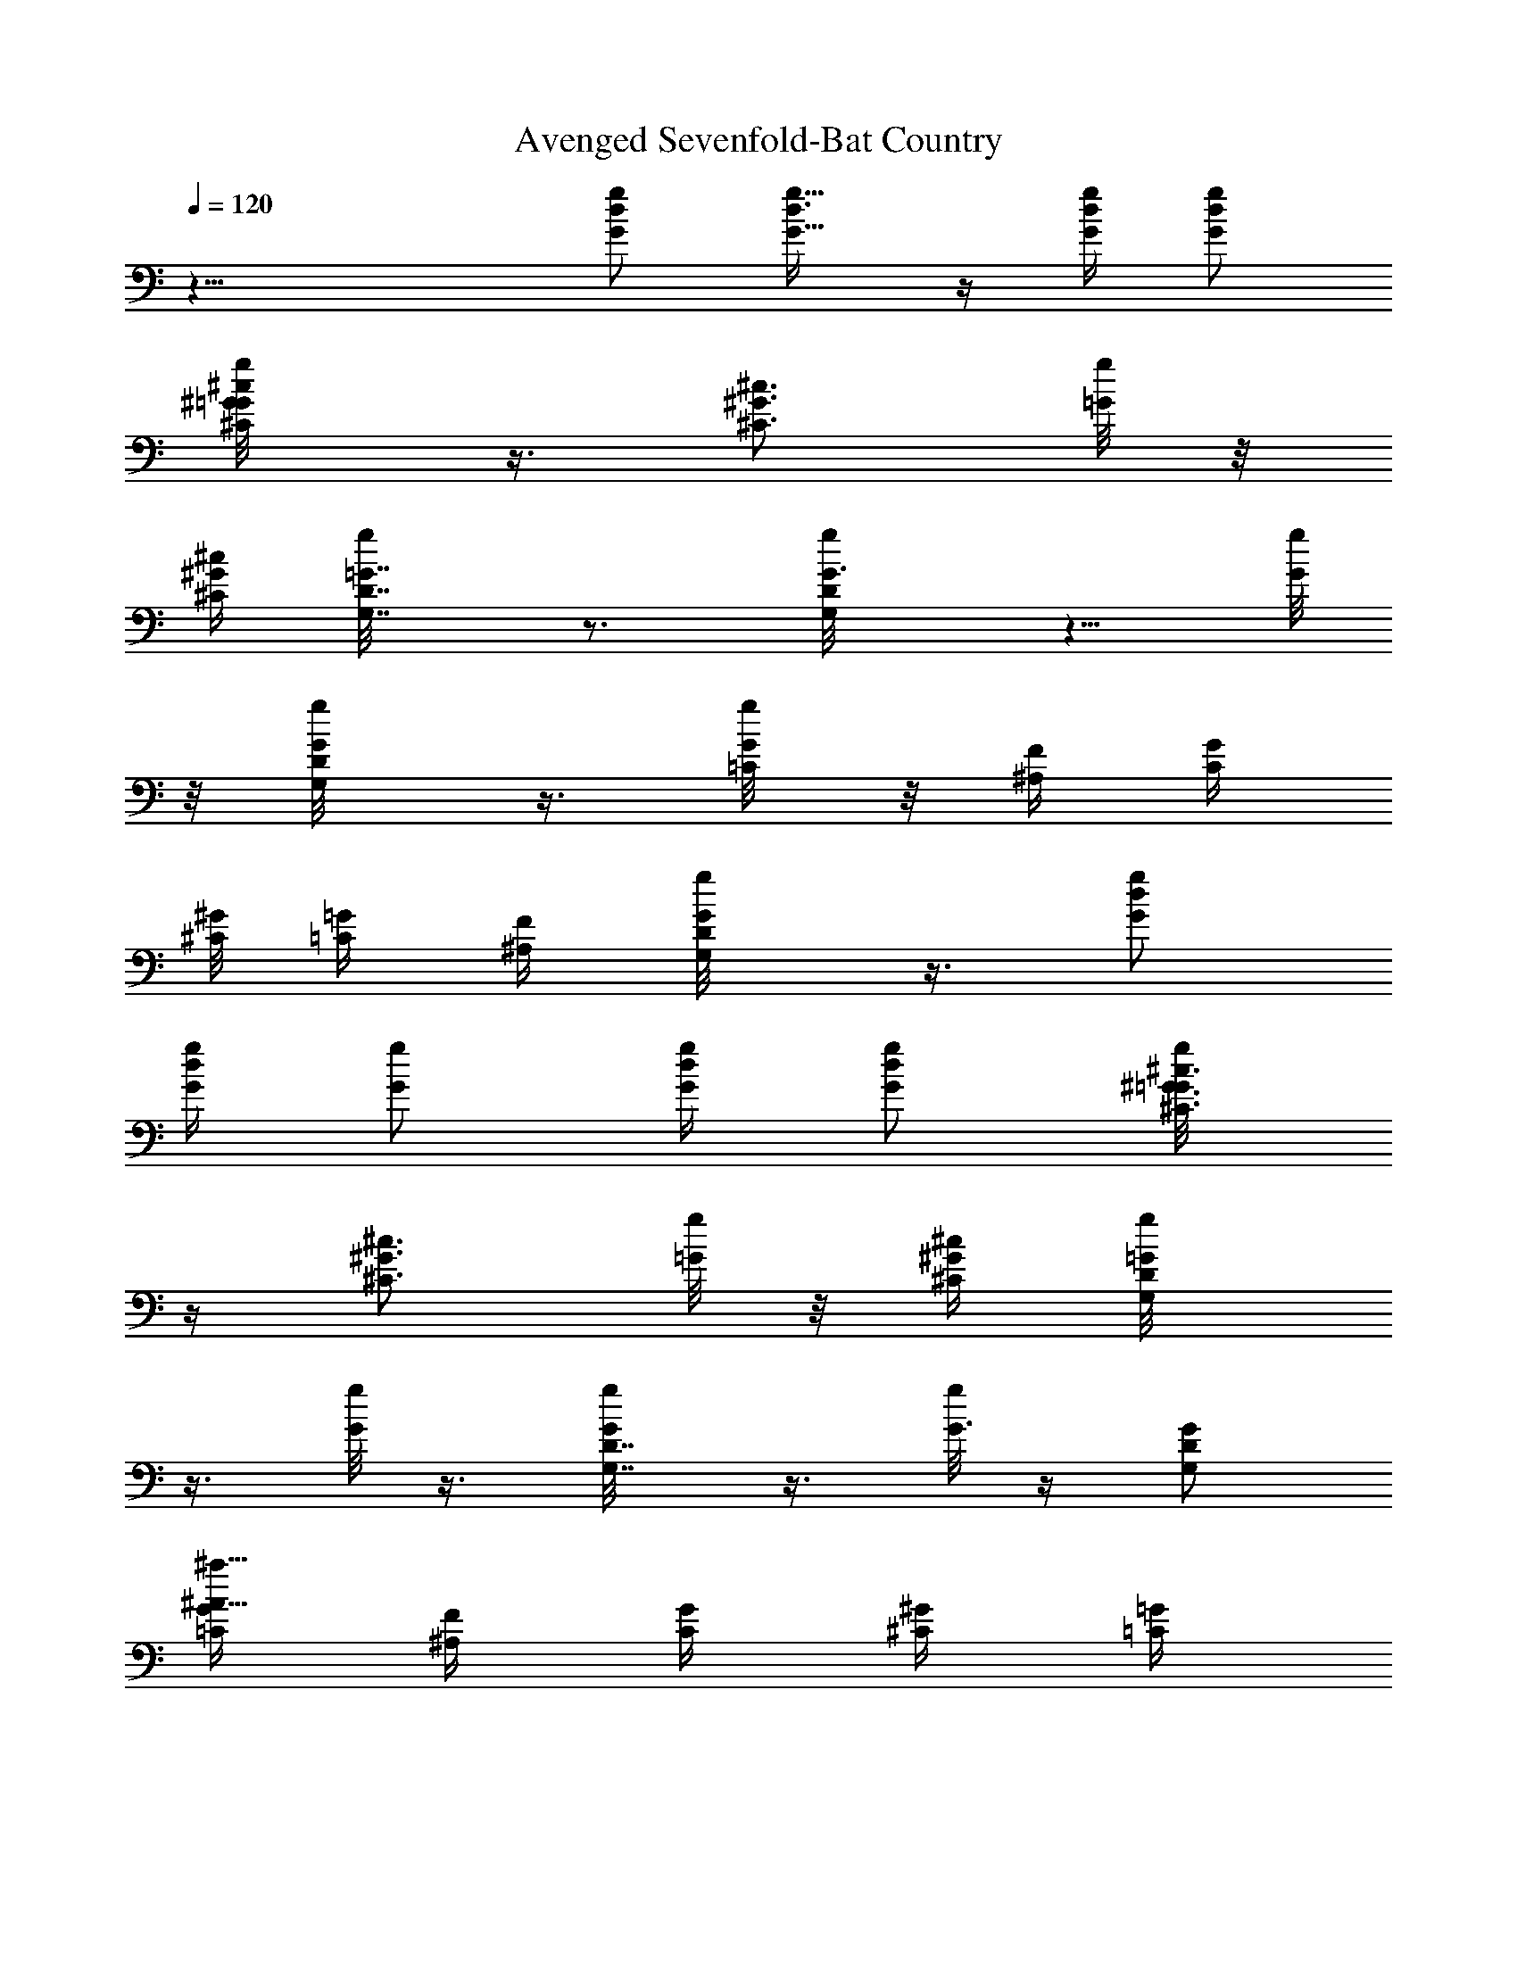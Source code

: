 X:1
T:Avenged Sevenfold-Bat Country
Z:Transcribed by Illyrean of Meneldor
L:1/4
Q:120
K:C
z31/8 [g/2d/2G/2] [g5/8d3/8G5/8] z/4 [g/4d/4G/4] [g/2d/2G/2]
[^c/2^G/2^C/2g/8=G/8] z3/8 [^c3/4^G3/4^C3/4z/2] [g/8=G/8] z/8
[^c/4^G/4^C/4] [=G7/8D7/8G,7/8g/8] z3/4 [G3/4DG,g/8] z5/8 [g/8G/4]
z/8 [G/2D/2G,/2g/8] z3/8 [G/4=C/4g/8] z/8 [F/4^A,/4] [G/4C/4]
[^G/8^C/8] [=G/4=C/4] [F/4^A,/4] [D/2G,/2g/8G/8] z3/8 [g/2d/2G/2]
[g/4d/2G/4] [g/2G/2] [g/4d/4G/4] [g/2d/2G/2] [^c3/8^G3/8^C3/8g/8=G/8]
z/4 [^c3/4^G3/4^C3/4z/2] [g/8=G/8] z/8 [^c/4^G/4^C/4] [=G/2DG,g/8]
z3/8 [g/8G/2] z3/8 [G/2D7/8G,7/8g/8] z3/8 [g/8G3/8] z/4 [G/2D/2G,/2]
[G/4=C/4^a31/8^A31/8] [F/4^A,/4] [G/4C/4] [^G/4^C/4] [=G/4=C/4]
[F/4^A,/4] [D/2G,/2] [g3/8d3/8G3/8G,3/8] [g3/4d/4G3/4G,3/4] z/2
[g/4d/4G/4G,/4] [g/2d/4G/2G,/2] z/4 [^c/2^G/2^C/2^C,/2f69/8]
[^c3/4^G3/4^C3/4^C,3/4] [^c/8^G/8^C/8^C,/8] [=GDG,] [GDG,]
[G/2D/2G,/2] [G/4=C/4=C,/4] [F/4^A,/4] [G/8C/8C,/8] [^G/4^C/4^C,/4]
[=G/4=C/4=C,/4] [F/4^A,/4] [D/2G,/2] [g/2d/2G/2G,/2]
[g3/4d/4G3/4G,3/4] z/2 [g/4d/4G/4G,/4] [g3/8d/8G3/8G,3/8] z/4
[^c/2^G/2^C/2^C,/2] [^c3/4^G3/4^C3/4^C,3/4z/2] [f19/4z/4]
[^c/4^G/4^C/4^C,/4] [=GDG,] [G7/8D7/8G,7/8] [G/2D/2G,/2]
[G/4=C/4=C,/4] [F/4^A,/4] [G/4C/4C,/4] [^G/4^C/4^C,/4]
[=G/4=C/4=C,/4] [F/4^A,/4] [D3/8G,3/8] [g3/2d3/2G3/2G,3/2]
[^c15/8^G15/8^C15/8^C,15/8=a] c'/2 ^a3/8 [=c2=G2=C2=C,2c'5/4] z/4
[f/2z/4] [d19/8z/4] [^A19/8F19/8^A,19/8z17/8] g/4
[g11/8d11/8G11/8G,11/8] [^c2^G2^C2^C,2f] [fz3/4] =c/4
[c15/8=G15/8=C15/8=C,15/8z/2] ^A7/8 ^A/2 [^A19/8F19/8^A,19/8c19/8]
[G/4G,/4f2] [G/4G,/4] [G/4G,/4] [G/4G,/4] [G/4G,/4] [G/4G,/4]
[G/4G,/4] [G/4G,/4] [^C/4^C,/4f/2] [^C/4^C,/4] [^C/8^C,/8^a7/8]
[^C/4^C,/4] [^C/4^C,/4] [^C/4^C,/4] [^C/4^C,/4f/2] [^C/4^C,/4]
[G,/4g19/8] G,/4 G,/4 G,/4 G,/4 G,/4 G,/4 G,/8 G,/4 G,/4 [G,/4=a]
G,/4 G,/4 G,/4 [G,/4f/2] G,/4 [G/4G,/4g19/8] [G/4G,/4] [G/4G,/4]
[G/8G,/8] [G/4G,/4] [G/4G,/4] [G/4G,/4] [G/4G,/4] [^C/4^C,/4]
[^C/4^C,/4] [^C/4^C,/4^a] [^C/4^C,/4] [^C/4^C,/4] [^C/4^C,/4]
[^C/4^C,/4f/2] [^C/4^C,/4] [G,/8g7/2] G,/4 G,/4 G,/4 G,/4 G,/4 G,/4
G,/4 G,/4 G,/4 G,/4 G,/4 G,/8 G,/4 G,/4 [G,/4g5/4] [G/4G,/4]
[G/4G,/4] [G/4G,/4] [G/4G,/4] [G/4G,/4=a3/4] [G/4G,/4] [G/4G,/4]
[G/4G,/4^a9/8] [^C/4^C,/4] [^C/8^C,/8] [^C/4^C,/4] [^C/4^C,/4]
[^C/4^C,/4g] [^C/4^C,/4] [^C/4^C,/4] [^C/4^C,/4] [=C/4=C,/4]
[C/4C,/4] [C/4C,/4] [C/4C,/4] [C/4C,/4] [C/8C,/8] [C/4C,/4] [C/4C,/4]
[^F/4^F,/4] [^F/4^F,/4] [^F/4^F,/4] [^F/4^F,/4] [^F/4^F,/4]
[^F/4^F,/4] [^F/4^F,/4] [^F/4^F,/4] [G/4G,/4] [G/4G,/4] [G/8G,/8]
[G/4G,/4] [G/4G,/4] [G/4G,/4] [G/4G,/4] [G/4G,/4] [=A/4=A,/4]
[A/4A,/4] [A/4A,/4] [A/4A,/4] [A/4A,/4] [A/4A,/4] [A/8A,/8] [A/4A,/4]
^A,/4 ^A,/4 ^A,/4 ^A,/4 ^A,/4 ^A,/4 ^A,/4 ^A,/4 =A,/4 A,/4 A,/4 A,/8
A,/4 A,/4 A,/4 A,/4 [g/2d/2G/2G,/2] z/2 [g/2d/2G/2G,/2] z3/8
[g/2d/2G/2G,/2] [g/2d/2G/2G,/2] [D3/8G,3/8] z/8 [D/4G,3/8] z/4
[c/2G/2C/2C,/2] [c/2G/2C/2C,/2] [D/4G,/4] z/8 [^A2=F2^A,2z] G,/2
=A,/2 [G,/8^A,/2] z/8 G,/8 z/8 [f7/8c7/8F7/8=F,3/8] F,/2 [fcFF,/2]
F,/4 F,/4 [fcFF,/2] F,/2 [f5/8c5/8F5/8F,3/8] [G,/2z/4] [f/8c/8F/8]
z/8 [^A/2F/2^A,/2] [^A/2F/2^A,/2] [D3/8G,3/8] z/8 [f7/8c7/8F7/8F,/2]
z3/8 [G/2F,/2] [=A/2F,/8] z3/8 [^A/2F,/8] z3/8 [g/2d/2G/2G,/2] z/2
[g/2d/2G/2G,/2] z3/8 [g/2d/2G/2G,/2] [g/2d/2G/2G,/2] [D3/8G,3/8] z/8
[D/4G,3/8] z/4 [c/2G/2C/2C,/2] [c3/8G3/8C3/8C,3/8] [D3/8G,3/8] z/8
[^A2F2^A,2z] G,/2 =A,/2 [G,/8^A,3/8] z/8 G,/8 [fcFF,/2] F,/2
[fcFF,/2] F,/4 F,/4 [f7/8c7/8F7/8F,/2] F,3/8 [f3/4c3/4F3/4F,/2]
[G,/2z/4] [f/8c/8F/8] z/8 [^A/2F/2^A,/2] [^A/2F/2^A,/2] [D3/8G,3/8]
z/8 [f7/8c7/8F7/8F,/4] z5/8 [G/2F,/4] z/4 [=A/2F,/8] z3/8 [^A/2F,/8]
z3/8 [G/4G,/4] [G/4G,/4] [G/4G,/4] [G/4G,/4] [G/8G,/8] [G/4G,/4]
[G/4G,/4] [G/4G,/4] [^C/4^C,/4] [^C/4^C,/4] [^C/4^C,/4] [^C/4^C,/4]
[^C/4^C,/4] [^C/4^C,/4] [^C/4^C,/4] [^C/4^C,/4] G,/4 G,/8 G,/4 G,/4
G,/4 G,/4 G,/4 G,/4 G,/4 G,/4 G,/4 G,/4 G,/4 G,/8 G,/4 G,/4 [G/4G,/4]
[G/4G,/4] [G/4G,/4] [G/4G,/4] [G/4G,/4] [G/4G,/4] [G/4G,/4] [G/4G,/4]
[^C/4^C,/4] [^C/4^C,/4] [^C/8^C,/8] [^C/4^C,/4] [^C/4^C,/4]
[^C/4^C,/4] [^C/4^C,/4] [^C/4^C,/4] G,/4 G,/4 G,/4 G,/4 G,/4 G,/4
G,/8 G,/4 G,/4 G,/4 G,/4 G,/4 G,/4 G,/4 G,/4 G,/4 [G/4G,/4] [G/4G,/4]
[G/4G,/4] [G/8G,/8] [G/4G,/4] [G/4G,/4] [G/4G,/4] [G/4G,/4]
[^C/4^C,/4] [^C/4^C,/4] [^C/4^C,/4] [^C/4^C,/4] [^C/4^C,/4]
[^C/4^C,/4] [^C/4^C,/4] [^C/8^C,/8] G,/4 G,/4 G,/4 G,/4 G,/4 G,/4
G,/4 G,/4 G,/4 G,/4 G,/4 G,/4 G,/8 G,/4 G,/4 G,/4 [G/4G,/4] [G/4G,/4]
[G/4G,/4] [G/4G,/4] [G/4G,/4] [G/4G,/4] [G/4G,/4] [G/4G,/4]
[^C/8^C,/8] [^C/4^C,/4] [^C/4^C,/4] [^C/4^C,/4] [^C/4^C,/4]
[^C/4^C,/4] [^C/4^C,/4] [^C/4^C,/4] G,/4 G,/4 G,/4 G,/4 G,/4 G,/8
G,/4 G,/4 G,/4 G,/4 G,/4 G,/4 G,/4 G,/4 G,/4 G,/4 [G/4G,/4] [G/8G,/8]
[G/4G,/4] [G/4G,/4] [G/4G,/4] [G/4G,/4] [G/4G,/4] [G/4G,/4]
[^C/4^C,/4] [^C/4^C,/4] [^C/4^C,/4] [^C/4^C,/4] [^C/4^C,/4]
[^C/4^C,/4] [^C/8^C,/8] [^C/4^C,/4] [=C/4=C,/4] [C/4C,/4] [C/4C,/4]
[C/4C,/4] [C/4C,/4] [C/4C,/4] [C/4C,/4] [C/4C,/4] [^F/4^F,/4]
[^F/4^F,/4] [^F/8^F,/8] [^F/4^F,/4] [^F/4^F,/4] [^F/4^F,/4]
[^F/4^F,/4] [^F/4^F,/4] [G/4G,/4] [G/4G,/4] [G/4G,/4] [G/4G,/4]
[G/4G,/4] [G/4G,/4] [G/4G,/4] [G/8G,/8] [=A/4=A,/4] [A/4A,/4]
[A/4A,/4] [A/4A,/4] [A/4A,/4] [A/4A,/4] [A/4A,/4] [A/4A,/4] ^A,/4
^A,/4 ^A,/4 ^A,/8 ^A,/4 ^A,/4 ^A,/4 ^A,/4 =A,/4 A,/4 A,/4 A,/4 A,/8
z/8 A,/4 A,/8 z/8 A,/4 [g3/8d3/8G3/8G,3/8] z/2 [g/2d/2G/2G,/2] z/2
[g/2d/2G/2G,/2] [g/2d/2G/2G,/2] [D/4G,/4] z/8 [D/4G,3/8] z/4
[c/2G/2C/2C,/2] [c/2G/2C/2C,/2] [D3/8G,3/8] z/8
[^A15/8=F15/8^A,15/8z7/8] G,/2 =A,/2 [G,/4^A,/2] G,/8 z/8 [fcF=F,/2]
F,/2 [f7/8c7/8F7/8F,3/8] F,/4 F,/4 [fcFF,/2] F,/2 [f3/4c3/4F3/4F,/2]
[G,/2z/4] [f/8c/8F/8] z/8 [^A/2F/2^A,/2] [^A3/8F3/8^A,3/8]
[D3/8G,3/8] z/8 [fcFF,/2] z/2 G/2 [=A/2=A,/4] z/4 [^A3/8^A,3/8]
[g/2d/2G/2G,/2] z/2 [g/2d/2G/2G,/2] z/2 [g/2d/2G/2G,/2]
[g3/8d3/8G3/8G,3/8] [D3/8G,3/8] z/8 [D/4G,3/8] z/4 [c/2G/2C/2C,/2]
[c/2G/2C/2C,/2] [D3/8G,3/8] z/8 [^A15/8F15/8^A,15/8z7/8] G,/2 =A,/2
[G,/8^A,/2] z/8 G,/8 z/8 [fcFF,/2] F,/2 [f7/8c7/8F7/8F,3/8] F,/4 F,/4
[fcFF,/2] F,/2 [f3/4c3/4F3/4F,/2] [G,/2z/4] [f/8c/8F/8] z/8
[^A3/8F3/8^A,3/8] [^A/2F/2^A,/2] [D3/8G,3/8] z/8 [fcFF,/4] z3/4
[G/2F,/2] [=A3/8F,/8] z/4 [^A/2F,/8] z3/8 [^a/2g/2d/2G/2G,19/8]
[g/2^a/2d/2G/2] [d/2^a/2g/2G/2] [^A31/8^a/2g/2d/2G/2]
[^a7/8g3/8d7/8G7/8] [g/2G,/2] [d/8^a/2g/2G/8=A,/2] z3/8
[^a2g/2d/8G/8^A,/2] z3/8 [C19/8c'/2g/2c/2G/2E/2]
[d31/8c'/2g/2c/2G/2E/2] [e11/8c'/2g/2c/2G/2E/2]
[c'3/8g3/8c3/8G3/8E3/8] [c'gcGEz/2] [e23/8C3/2z/2]
[D/2c'/2g/8c/8G/8E/8] z3/8 [E/2c'15/8g/8c/8G/8] z3/8
[F/2=a/2f/2c/2=A/2F,/2] [A3/8a3/8f3/8c3/8F3/8] [c/2a/2f/2A/2F/2]
[ga/2f/2c/2A/2F/2] [afcAFz/2] [g23/8F,11/8z/2] [c/2a/2f/8A/2F/2] z3/8
[a3/8f/8c11/8A3/8F3/8] z/4 [G/2E/2a/2e/2^c/2=A,23/8]
[a/2e/2^c/2G/2E/2] [^c/2a/2e/2G/2E/2] [g31/8a/2e/2^c/2G/2E/2]
[a/2e7/8^c7/8G7/8E7/8] a3/8 [a/2e/8^c/2G/8E/2] z3/8
[=c3/2a/2e/8^c/8G/8E/2] z3/8 [D/2a/2f/2d/2A/2] [A/2a/2f/2d/2D/2]
[f/2a/2d/2A/2D/2] [e15/4a/2f/2d/2A/2D/2] [a7/8f3/8d7/8A7/8D7/8]
[f/2C/2] [A/2a/8f/2d/8D/2] z3/8 [a/8f3/2d/8AD/2E/2] z3/8
[C23/8c'/2g/2=c/2G/2E/2] [A19/8c'/2g/2c/2G/2E/2]
[f11/8c'3/8g3/8c3/8G3/8E3/8] [e2c'/2g/2c/2G/2E/2] [c'gcGEz/2]
[f3/2^A,/2] [A11/8c'/8g/8c/8G/8E/8] z3/8 [e15/8c'/8g/8c/8G/8E/8] z3/8
[^A,13/4^a3/8f3/8c3/8^A3/8F3/8] [^A/2^a/2f/2c/2F/2]
[c/2^a/2f/2^A/2F/2] [f/2^a/2c/2^A/2F/2] [^afc/2^AF] [c11/8z/2]
[^A3/8^a/8f3/8d/8F/8] z/4 [^A,35/8^a/8f/2d/8^A/2F/8] z3/8
[f/2c/2^A/2^a/2F/2D31/8] [^a/2f/2c/2^A/2F/2] [^a/2f/2c/2^A/2F/2]
[^a/2f/2c/2^A/2F/2] [^a7/8f7/8c15/8^A7/8F7/8] [^a/8f/2d/8^A/2F/8]
z3/8 [^a/8f/2d/8^A/2F/8] z3/8 [^a/2g/2d/2G/2D/2] [g/2^a/2d/2G/2^A,/2]
[^A15/8^a/2g/2d/2G/2G,11/8] [^a3/8g3/8d3/8G3/8] [^ag/2dG] [g/2G,/2]
[^A31/8^a/2g/2d/8G/8^A,/2] z3/8 [^a15/8g/2d/8G/8D/2] z3/8
[C19/8c'/2g/2c/2G/2E/2] [d15/4c'3/8g3/8c3/8G3/8E3/8]
[e3/2c'/2g/2c/2G/2E/2] [c'/2g/2c/2G/2E/2] [c'gcGEz/2] [e23/8C11/8z/2]
[D/2c'/2g/8c/8G/8E/8] z3/8 [E3/8c'15/8g/8c/8G/8] z/4
[F/2=a/2f/2c/2=A/2F,/2] [A/2a/2f/2c/2F/2] [c/2a/2f/2A/2F/2]
[g31/8a/2f/2c/2A/2F/2] [afc/2AF] [c/2F,11/8] [A3/8a3/8f/8c3/8F3/8]
z/4 [a/2f/8c3/2AF/2] z3/8 [E/2a/2e/2^c/2G/2=A,23/8]
[G/2a/2e/2^c/2E/2] [^c/2a/2e/2G/2E/2] [g15/4a/2e/2^c/2G/2E/2]
[a3/8e7/8^c7/8G7/8E7/8] a/2 [^c/2a/2e/8G/2E/2G,/8] z3/8
[=c3/2a/2e/8^c/8GE/2] z3/8 [D/2a/2f/2d/2A/2] [A/2a/2f/2d/2D/2]
[f3/8a3/8d3/8A3/8D3/8] [e31/8a/2f/2d/2A/2D/2] [af/2dAD] [f/2C/2]
[A/2a/8f/2d/8D/2] z3/8 [a/8f11/8d/8A7/8D/2E/2] z3/8
[C23/8c'3/8g3/8=c3/8G3/8E3/8] [A5/2c'/2g/2c/2G/2E/2]
[f3/2c'/2g/2c/2G/2E/2] [e19/8c'/2g/2c/2G/2E/2] [c'gcGEz/2]
[f11/8^A,/2] [A15/8c'/8g/8c/8G/8E/8] z3/8 [c'/8g/8c/8G/8E/8^A,/8] z/4
[f/2^a/2c/2^A/2F/2] [c/2^a/2f/2^A/2F/2] [^A/2^a/2f/2c/2F/2]
[F/2^a/2f/2c/2^A/2] [f7/8^a7/8c/2^A7/8F7/8] [c11/8z3/8]
[^A/2^a/8f/2d/8F/2^G,/8] z3/8 [F/2^a/8f/2d/8^A/2^G,/8] z3/8
[f/2^a/2c/2^A/2F/2D31/8] [c/2^a/2f/2^A/2F/2] [^A/2^a/2f/2c/2F/2]
[F3/8^a3/8f3/8c3/8^A3/8] [fc2^A^aF] [^a/8f/2d/8^A/2F/2^G,/8] z3/8
[^a/8f19/8d/8^A/2F/2^G,/8] z3/8 [g11/8d11/8G11/8=G,11/8]
[^c2^G2^C2^C,2] [=c15/8=G15/8=C15/8=C,15/8] [^A19/8F19/8^A,19/8]
[g3/2d3/2G3/2G,3/2] [^c15/8^G15/8^C15/8^C,15/8]
[=c15/8=G15/8=C15/8=C,15/8] [^A5/2F5/2^A,5/2] [g11/8d11/8G11/8G,11/8]
[^c2^G2^C2^C,2] [=c15/8=G15/8=C15/8=C,15/8] [^A19/8F19/8^A,19/8]
[g3/2d3/2G3/2G,3/2] [^c15/8^G15/8^C15/8^C,15/8]
[=c15/8=G15/8=C15/8=C,15/8] [^A5/2F5/2^A,5/2]
[g7/8d7/8G7/8f11/8G,7/8] [g/2d/2G/2G,/2] [^c^G^Cb15/8^C,]
[^c/2^G/2^C/2^C,/2] [^c3/8^G3/8^C3/8^C,3/8] [=c=G=Cc'2^a2=C,]
[c/2G/2C/2C,/2] [c/2G/2C/2C,/2z/4] g/4 [G/2D/2G,/2g/2f/2] g/8 ^a/8
c'/8 ^c/4 d/8 f/8 g [gdGf3/2G,] [g17/4d/2G/2G,/2]
[^c7/8^G7/8^C7/8b15/8^C,7/8] [^c/2^G/2^C/2^C,/2] [^c/2^G/2^C/2^C,/2]
[=c=G=C5/8c'15/8^a15/8=C,] z3/8 [c3/8G3/8C/8C,3/8] z/4
[c/2G/2C/8C,/2] z3/8 [G/2D/2G,19/8g/2f/2] z3/2 f3/8 [G/4f5/2G,/4]
[G/4G,/4] [G/4G,/4] [G/4G,/4] [G/4G,/4] [G/4G,/4] [G/4G,/4] [G/4G,/4]
[^C/4^C,/4] [^C/4^C,/4] [^C/4=a9/8^C,/4] [^C/8^C,/8] [^C/4^C,/4]
[^C/4^C,/4] [^C/4^C,/4] [^C/4f21/8^C,/4] G,/4 G,/4 G,/4 G,/4 G,/4
G,/4 G,/4 G,/4 G,/8 ^A,/4 [=C/4c'=C,/4] [^C/2^C,/2] [^C/4^C,/4]
[^C/4^C,/4] [^C/4^C,/4] [G/4f19/8G,/4] [G/4G,/4] [G/4G,/4] [G/4G,/4]
[G/8G,/8] [G/4G,/4] [G/4G,/4] [G/4G,/4] [^C/4^C,/4] [^C/4^C,/4]
[^C/4^d3/2^C,/4] [^C/4^C,/4] [^C/4^C,/4] [^C/4^C,/4] [^C/4^C,/4]
[^C/4^C,/4] [G,/4f9/4] G,/8 G,/4 G,/4 G,/4 G,/4 G,/4 G,/4 G,/4
[^A,/4z/8] =d/8 [=C/4^c/8=C,/4] ^a/8 [^C/2^C,/2^c/4] [g17/8z/4]
[^C/8^C,/8] [^C/4^C,/4] [^C/4^C,/4] [G/4G,/4] [G/4G,/4] [G/4G,/4]
[G/4G,/4] [G/4G,/4] [G/4^c/4G,/4] [G/4^a/4G,/4] [G/4^c/4G,/4]
[^C/4^a11/8^C,/4] [^C/4^C,/4] [^C/8^C,/8] [^C/4^C,/4] [^C/4^C,/4]
[^C/4^C,/4] [^C/4^a/8f/8^C,/4] z/8 [^C/4^d3/8^C,/4] G,/4 [G,/4z/8]
=d/8 [G,/4z/8] ^c/8 G,/4 [G,/4c'/8] z/8 [G,/4^a/4] G,/8 [c'/8G,/4]
z/8 [G,/4^a3/2] ^A,/4 [=C/4=C,/4] [^C/2^C,/2] [^C/4^C,/4] [^C/4^C,/4]
[^C/4^C,/4^d3/4] [G/4G,/4] [G/4G,/4] [G/4=d/4G,/4] [G/8G,/8]
[G/4^a/2G,/4] [G/4G,/4] [G/4^c/4G,/4] [G/4^c/4G,/4] [^C/4^c/4^C,/4]
[^C/4^c/4^C,/4] [^C/4f/4^C,/4] [^C/4f/4^C,/4] [^C/4f/4^C,/4]
[^C/4f/4^C,/4] [^C/4g19/8^C,/4] [^C/8^C,/8] G,/4 G,/4 G,/4 G,/4 G,/4
G,/4 G,/4 [G,/4z/8] [^c3/8z/8] G,/4 [^A,/4g/2] [=C/4=C,/4]
[^C3/8b9/8^C,3/8] [^C/4^C,/4] [^C/4^C,/4] [^C/4^C,/4] [G/4g/4G,/4]
[G/4^a/4G,/4] [G/4^a/4G,/4] [G/4^a/4G,/4] [G/4^a/4G,/4] [G/4d/4G,/4]
[G/4d/4G,/4] [G/4d/4G,/4] [^C/8=a/8^C,/8] [^C/4^c/4^C,/4]
[^C/4^c/4^C,/4] [^C/4^c/4^C,/4] [^C/4c'/4^C,/4] [^C/4^f/4^C,/4]
[^C/4^f/4^C,/4] [^C/4^f/4^C,/4] [=C/4d/4=C,/4] [C/4^d/4C,/4]
[C/4=d/4C,/4] [C/4^c/4C,/4] [C/4d/4C,/4] [C/8^d/8C,/8] [C/4=d/4C,/4]
[C/4^c/4C,/4] [^F/4d/4^F,/4] [d/8^F/4^F,/4] d/8 [^F/4d/8^F,/4] d/8
[^F/4^F,/4z/8] d/8 [^F/4a^F,/4] [^F/4^F,/4] [^F/4^F,/4] [^F/4^F,/4]
[G/4g/8G,/4] ^g/8 [G/8G,/8a/8] [G/4^a/4G,/4] [=a/8G/4G,/4] ^g/8
[G/4=g/4G,/4] [^g/8G/4G,/4] a/8 [G/4^a/8G,/4] [=a/4z/8] [G/4G,/4z/8]
=g/8 [=A/4a/8=A,/4] [^a/4z/8] [A/4A,/4z/8] b/8 [A/4c'/8A,/4] b/8
[A/4A,/4^a/4] [A/4=a/8A,/4] ^a/8 [A/4A,/4b/4] [A/8c'/8A,/8]
[b/8A/4A,/4] =a/8 [^A,/4^a/4] [c'/8^A,/4] ^c/8 [^A,/4d/8] [^c/4z/8]
[^A,/4z/8] c'/8 [^A,/4^a/8] [c'/4z/8] [^A,/4z/8] ^c/8 [^A,/4d/8] ^c/8
[^A,/4^a/4] [=A,/4d/8] ^d/8 [A,/4^f/4] [A,/8^d/8] [=d/8A,/4] ^a/8
[A,/8=a/4] z/8 [^a/8A,/4] c'/8 [A,/4d/4] [^d/8A,/4] =f/8
[G/2D/2G,/2f3/2=d/4] ^a/4 g/4 d/4 ^a/4 d/4 g/4 ^a/8 [^a/4d/4]
[g/4^a/4] [d/4g/4] [^a/4d/4] [g/4^a/4] [^a/4d/4] [d/4g/4] [g/4^a/4]
[=a/4^c/4] [^c/4a/4] [e/4g/4] [^c/8e/8] [^c/4a/4] [a/4^c/4] [^c/4e/4]
[e/4g/4] [a/4^c/4] [^c/4a/4] [e/4g/4] [^c/4e/4] [^c/4a/4] [a/4^c/4]
[^c/4e/4] [e/4g/4] [G,/8^a11/8g11/8] G,/4 G,/4 G,/4
[G23/8D23/8G,23/8z/2] [^a/2d/2] [^a/2g/2] [c'/2=a/2] [d/4^a/8] z/8
[d5/8f5/8] [C/4c'2^d2C,/4] [C/4C,/4] [C/4C,/4] [C/8C,/8] z/8
[=c23/8G23/8C23/8C,23/8z] [^a3/8=d3/8] [c'/2^d/2] [^a=d]
[=F/8=a15/8c'15/8=F,/8] z/8 [F/8F,/8] z/8 [F/8F,/8] z/8 [F/8F,/8] z/8
[f7/8c23/8F23/8F,3/8] z/2 [fa/2] [g/2^a/2] [f=a/4] z/8 [c'5/8^d5/8]
[D/8^a7/8=d7/8D,/8] z/8 [D/8D,/8] z/8 [D/8D,/8] [D/4D,/4] [dAD^f=aD,]
[^F/8g^a^F,/8] z/8 [^F/8^F,/8] z/8 [^F/8^F,/8] z/8 [^F/8^F,/8] z/8
[^f7/8d7/8A7/8^F7/8=a15/8c'7/8] [G,/4^a] G,/4 G,/4 G,/4
[G23/8D23/8G,23/8^a/2g/2] [^a/2d/2] [^a/2g/2] [c'3/8=a3/8] [d3/8^a/4]
z/8 [d5/8=f5/8] [C/4c'15/8^d15/8C,/4] [C/8C,/8] z/8 [C/8C,/8] z/8
[C/8C,/8] z/8 [c23/8G23/8C23/8C,23/8z7/8] [^a/2=d/2] [c'/2^d/2]
[^a/2=d] g/2 [=F/8=a11/8c'15/8=F,/8] z/8 [F/8F,/8] z/8 [F/8F,/8] z/8
[F/8F,/8] z/8 [f7/8c23/8F23/8F,3/8] a/2 [fa/2] [g/2^a/2] [f=a/4]
[c'3/4^d3/4] [D/8^a7/8=d7/8D,/8] [D/4D,/4] [D/4D,/4] [D/4D,/4]
[dAD^f=aD,] [^F/8g^a^F,/8] z/8 [^F/8^F,/8] z/8 [^F/8^F,/8] z/8
[^F/8^F,/8] z/8 [^f7/8d5/8A7/8^F7/8=a7/8c'7/8] [d/2^a5/4z/4]
[G2D2G,2z] [^a23/8g23/8z] [D3/8=F3/8D,3/8] [C3/8^D3/8C,/2] z/8
[^A,=Dz3/4] [^d5/4c'5/4z/4] [=A,15/8C15/8z] [c'23/8=a23/8z7/8]
[^D3/8G3/8^D,/2] z/8 [=D3/8F3/8=D,/2] z/8 [C^DC,]
[=D7/8F7/8^a/4=d/4D,7/8] [c'/4^d/4] [^a/8=d/8] [=a/4^c/4]
[C^D^a/4d/4C,] [c'/4^d/4] [^a/4=d/4] [=a/4^c/4] [^A,=D^a/4d/4]
[c'/4^d/4] [^a/4=d/4] [=a/4^c/4] [=A,7/8C7/8^a/4d/4] [c'/4^d/4]
[^a/4=d/4] [=a/8^c/8] [G^A^a/4d/4^D,] [c'/4^d/4] [^a/4=d/4]
[=a/4^c/4] [^F/2=A3/4g/4^a/4=D,15/8] [=a/4^c/4] [g/4^a/4]
[^A9/8d9/8^f/4=a/4] [^d/4^f/4] [c'/4^d/4] [a/4c'/4] [^f/8a/8]
[=A=c=d/4^f/4^F,] [^f/4a/4] [a/4c'/4] [^f/4a/4] [G/4g2^a2G,/4]
[G/4G,/4] [G/4G,/4] [G/4G,/4] [G/4G,/4] [G/4G,/4] [G/4G,/4] [G/4G,/4]
[^C/8^C,/8] [^C/4^C,/4] [^C/4^C,/4] [^C/4^C,/4] [^C/4^C,/4]
[^C/4^C,/4] [^C/4^C,/4] [^C/4^C,/4] G,/4 G,/4 G,/4 G,/4 G,/8 G,/4
G,/4 G,/4 [G,/4d/2c'/2] G,/4 [G,/4^d/2^c/2] G,/4 [G,/4e/2=d/2] G,/4
[G,/4=f/2^d/2] G,/4 [G/4g15/8f15/8G,/4] [G/8G,/8] [G/4G,/4] [G/4G,/4]
[G/4G,/4] [G/4G,/4] [G/4G,/4] [G/4G,/4] [^C/4^c15/8b15/8^C,/4]
[^C/4^C,/4] [^C/4^C,/4] [^C/4^C,/4] [^C/4^C,/4] [^C/8^C,/8]
[^C/4^C,/4] [^C/4^C,/4] [G,/4g2f9/4] G,/4 G,/4 G,/4 G,/4 G,/4 G,/4
G,/4 [G,/4=d/4g/4] [G,/4=a/4^c/4] [G,/8^a/8d/8] [G,/4c'/4e/4]
[G,/4d/4f/4] [G,/4e/4g/4] [G,/4^f/4=a/4] [G,/4g/4^a/4]
[G/4=a15/8^c15/8G,/4] [G/4G,/4] [G/4G,/4] [G/4G,/4] [G/4G,/4]
[G/4G,/4] [G/8G,/8] [G/4G,/4] [^C/4^f2a2^C,/4] [^C/4^C,/4]
[^C/4^C,/4] [^C/4^C,/4] [^C/4^C,/4] [^C/4^C,/4] [^C/4^C,/4]
[^C/4^C,/4] [G,/4^c13/8^f11/8] G,/4 G,/4 G,/8 G,/4 G,/4 [G,/4c'/4]
[G,/4c'/4^d/4] [G,/4a15/8^c15/8] G,/4 G,/4 G,/4 G,/4 G,/4 G,/4 G,/8
[G/4g2=f2G,/4] [G/4G,/4] [G/4G,/4] [G/4G,/4] [G/4G,/4] [G/4G,/4]
[G/4G,/4] [G/4G,/4] [^C/4^c15/8b15/8^C,/4] [^C/4^C,/4] [^C/4^C,/4]
[^C/4^C,/4] [^C/8^C,/8] [^C/4^C,/4] [^C/4^C,/4] [^C/4^C,/4]
[G,/8g2f2] G,/4 G,/8 G,/8 G,/4 G,/8 G,/8 G,/8 G,/4 G,/8 G,/8 G,/4
[G,/8g15/8f15/8] G,/8 G,/8 G,/4 G,/8 G,/8 [G/2D/2G,/2] [A/2E/2A,/2]
[^A/2=F/2^A,/2] [^A3/4F3/4^A,3/4] [^A/8F/8^A,/8] [^A/2F/2^A,/2]
[^A/4F/4^A,/4] [^A/4F/4^A,/4] [^A/4F/4^A,/4] [^A/2F/2^A,/2]
[^A/4F/4^A,/4] [^A/2F/2^A,/2] [f3/8=c3/8F3/8=F,/4] z/8
[f3/4c3/4F3/4F,3/4] [f/4c/4F/4F,/4] [f/2c/2F/2F,/2] [f/4c/4F/4F,/4]
[f/4c/4F/4F,/4] [f/2c/2F/2F,/2] [f/4c/4F/4F,/4] [f/4c/4F/4F,/4]
[c7/8G7/8=C7/8=C,7/8] [c3/4G3/4C3/4C,3/4] [c/4G/4C/4C,/4]
[c/2G/2C/2C,/2] [c/4G/4C/4C,/2] [c/4G/4C/4] [c/8G/8C/8C,/8]
[c/2G/2C/2C,/4] C,/4 [c/4G/4C/4C,/4] [G19/8D19/8G,19/8] G,/4 G,/4
G,/4 G,/4 G,/4 G,/4 [=A/2E/2=A,/2] [^A/2F/2^A,/2] [^A5/8F5/8^A,5/8]
[^A/4F/4^A,/4] [^A/2F/2^A,/2] [^A/4F/4^A,/4] [^A/4F/4^A,/4]
[^A/4F/4^A,/4] [^A/2F/2^A,/2] [^A/4F/4^A,/4] [^A/2F/2^A,/2]
[f3/8c3/8F3/8F,/8] z/4 [f3/4c3/4F3/4F,/2] z/4 [f/4c/4F/4F,/4]
[f/2c/2F/2F,/2] [f/4c/4F/4F,/4] [f/4c/4F/4F,/4] [f5/8c5/8F5/8F,/2]
F,/8 [f/4c/4F/4F,/4] [f/2c/2F/2F,/2] [^d/2^A/2^D/2^D,/2]
[^d3/4^A3/4^D3/4^D,3/4] [^d/4^A/4^D/4^D,/4] [^d/2^A/2^D/2^D,/2]
[^d/4^A/4^D/4^D,/4] [^d/8^A/8^D/8^D,/8] [^d/4^A/4^D/4^D,/4]
[^d/2^A/2^D/2^D,/2] [^d/4^A/4^D/4^D,/4] [^d/2^A/2^D/2^D,/2]
[^d/2^A/2^D/2^D,/2] [^d3/4^A3/4^D3/4^D,3/4] [^d/8^A/8^D/8^D,/8]
[^d/2^A/2^D/2^D,/2] [^d/4^A/4^D/4^D,/4] [^d/4^A/4^D/4^D,/4]
[^d/4^A/4^D/4^D,/4] [^d/2^A/2^D/2^D,/2] [^d/4^A/4^D/4^D,/4]
[^d/2^A/2^D/2^D,/2] [=d/2=A/2=D/2=D,/2] [d/8A5/8D5/8D,5/8] z/2
[d/4A/4D/4D,/4] [d/4A/2D/2D,/2] z/4 [d/4A/4D/4D,/4] [d/4A/4D/4D,/4]
[d/4A/4D/4D,/4] [d/2A/2D/2D,/2] [d/4A/4D/4D,/4] [d/8A3/8D3/8D,3/8]
z/4 [d/4A/2^F/2^F,/2] z/4 [d/4A3/4^F3/4^F,3/4] z/2 [d/4A/4^F/4^F,/4]
[d/4A/2^F/2^F,/2] z/4 [d/4A/4^F/4^F,/4] [d/4A/4^F/4^F,/4]
[d3/8A3/8^F3/8^F,3/8] [d/4A/4^F/4^F,/4] [d/4A/4^F/4^F,/4]
[d/2A/2^F/2^F,/2] [g/2d/2G/2G,/2] z/2 [g/2d/2G/2G,/2] z3/8
[g/2d/2G/2G,/2] [g/2d/2G/2G,/2] [D3/8G,3/8] z/8 [D/4G,3/8] z/4
[c/2G/2C/2C,/2] [c/2G/2C/2C,/2] [D/4G,/4] z/8 [^A2=F2^A,2z] G,/2
=A,/2 [G,/8^A,/2] z/8 G,/8 z/8 [f7/8c7/8F7/8=F,3/8] F,/2 [fcFF,/2]
F,/4 F,/4 [fcFF,/2] F,/2 [f5/8c5/8F5/8F,3/8] [G,/2z/4] [f/8c/8F/8]
z/8 [^A/2F/2^A,/2] [^A/2F/2^A,/2] [D3/8G,3/8] z/8 [f7/8c7/8F7/8F,/2]
z3/8 [G/2F,/2] [=A/2F,/8] z3/8 [^A/2F,/8] z3/8 [g/2d/2G/2G,/2] z/2
[g/2d/2G/2G,/2] z3/8 [g/2d/2G/2G,/2] [g/2d/2G/2G,/2] [D3/8G,3/8] z/8
[D/4G,3/8] z/4 [c/2G/2C/2C,/2] [c3/8G3/8C3/8C,3/8] [D3/8G,3/8] z/8
[^A2F2^A,2z] G,/2 =A,/2 [G,/8^A,3/8] z/8 G,/8 [fcFF,/2] F,/2
[fcFF,/2] F,/4 F,/4 [f7/8c7/8F7/8F,/2] F,3/8 [f3/4c3/4F3/4F,/2]
[G,/2z/4] [f/8c/8F/8] z/8 [^A/2F/2^A,/2] [^A/2F/2^A,/2] [D3/8G,3/8]
z/8 [f7/8c7/8F7/8F,/4] z5/8 [G/2F,/2] [=A/2F,/8] z3/8 [^A/2F,/8] z3/8
[G/2^a/2g/2d/2G,19/8] [d/2^a/2g/2G/2] [g3/8^a3/8d3/8G3/8]
[^a/2g/2d/2G/2] [^ag/2dG] [g/2G,/2] [d/8^a/2g/2G/2=A,/2] z3/8
[^a15/8g/2d/8G/2^A,/2] z3/8 [C19/8c'3/8g3/8c3/8G3/8E3/8]
[d2c'/2g/2c/2G/2E/2] [e3/2c'/2g/2c/2G/2E/2] [c'/2g/2c/2G/2E/2]
[c'gcGEz/2] [e/2C11/8] [e19/8c'3/8g/8c/8G/8E/8] z/4 [c'2g/8c/8G/8E/2]
z3/8 [F/2=a/2f/2c/2=A/2F,/2] [A/2a/2f/2c/2F/2] [c/2a/2f/2A/2F/2]
[ga/2f/2c/2A/2F/2] [a7/8f7/8c7/8A7/8F7/8z/2] [g23/8F,11/8z3/8]
[c/2a/2f/8A/2F/2] z3/8 [a/2f/8c3/2A/2F/2] z3/8
[G/2E/2a/2e/2^c/2=A,23/8] [a/2e/2^c/2G/2E/2] [^c/2a/2e/2G/2E/2]
[g15/4a3/8e3/8^c3/8G3/8E3/8] [a/2e^cGE] a/2 [^c/2a/2e/8G/2E/2] z3/8
[=c11/8a/2e/8^c/8G/2E/2] z3/8 [D/2a/2f/2d/2A/2]
[A3/8a3/8f3/8d3/8D3/8] [f/2a/2d/2A/2D/2] [e31/8a/2f/2d/2A/2D/2]
[af/2dAD] [f/2C/2] [A/2a/8f/2d/8D/2] z3/8 [a/8f11/8d/8A7/8D3/8E3/8]
z/4 [C3c'/2g/2=c/2G/2E/2] [A5/2c'/2g/2c/2G/2E/2]
[f3/2c'/2g/2c/2G/2E/2] [e31/8c'/2g/2c/2G/2E/2] [c'gcGEz/2]
[f11/8^A,/2] [A11/8c'/8g/8c/8G/8E/8] z/4 [c'/8g/8c/8G/8E/8D35/8] z3/8
[^A,31/8^a/2f/2c/2^A/2F/2] [^A/2^a/2f/2c/2F/2] [c/2^a/2f/2^A/2F/2]
[f/2^a/2c/2^A/2F/2] [^a7/8f7/8c3/8^A7/8F7/8] [c3/2z/2]
[^A/2^a/8f/2d/8F/8] z3/8 [^a/2f/2d/8^A/2F/8] z3/8
[^a/2f/2c/2^A/2F/2D31/8] [f/2^a/2c/2^A/2F/2] [c3/8^a3/8f3/8^A3/8F3/8]
[^a/2f/2c/2^A/2F/2] [^af/2c^AF] f/2 [c15/8^a/2f/2d/8^A/8F/8] z3/8
[^a/2f7/8d/8^A/8F/8] z3/8 [^a3/8g3/8d3/8G3/8D3/8]
[g/2^a/2d/2G/2^A,/2] [d/2^a/2g/2G/2G,3/2] [G/2^a/2g/2d/2] [^ag/2dG]
[g/2G,/2] [d/8^a/2g/2G/2^A,/2] z3/8 [^A15/4^a19/8g3/8d/8G/8D3/8] z/4
[C5/2c'/2g/2c/2G/2E/2] [e35/8c'/2g/2c/2G/2E/2] [d/2c'/2g/2c/2G/2E/2]
[c/2c'/2g/2G/2E/2] [c'7/8g7/8c7/8G7/8E7/8z/2] [C11/8z3/8]
[D/2c'/2g/8c/2G/8E/8] z3/8 [E/2c'19/8g/8c/2G/8] z3/8
[F/2=a/2f/2c/2=A/2F,/2] [a/2f/2c/2A/2F/2] [c/2a/2f/2A/2F/2]
[g7/8a3/8f3/8c3/8A3/8F3/8] [afcAFz/2] [g23/8F,3/2z/2]
[c/2a/2f/8A/8F/2] z3/8 [a/2f/8c11/8A/8F/2] z3/8
[G/2E/2a/2e/2^c/2=A,23/8] [a3/8e3/8^c3/8G3/8E3/8] [^c/2a/2e/2G/2E/2]
[g31/8a/2e/2^c/2G/2E/2] [a/2e^cGE] a/2 [^c/2a/2e/8G/2E/2G,/8] z3/8
[=c11/8a/2e/8^c/8G/2E/2] z3/8 [D3/8a3/8f3/8d3/8A3/8]
[A/2a/2f/2d/2D/2] [f/2a/2d/2A/2D/2] [e31/8a/2f/2d/2A/2D/2] [af/2dAD]
[f/2C/2] [A3/8a/8f3/8d/8D3/8] z/4 [a/8f3/2d/8AD/2E/2] z3/8
[C23/8c'/2g/2=c/2G/2E/2] [A19/8c'/2g/2c/2G/2E/2]
[f11/8c'/2g/2c/2G/2E/2] [e15/4c'/2g/2c/2G/2E/2]
[c'7/8g7/8c7/8G7/8E7/8z3/8] [f3/2^A,/2] [A3/2c'/8g/8c/8G/8E/8] z3/8
[c'/8g/8c/8G/8E/8^A,/8] z3/8 [^A,31/8^a/2f/2c/2^A/2F/2]
[^A/2^a/2f/2c/2F/2] [c3/8^a3/8f3/8^A3/8F3/8] [f/2^a/2c/2^A/2F/2]
[^afc/2^AF] [c3/2z/2] [^A/2^a/8f/2d/8F/8^G,/8] z3/8
[^a/2f/2d/8^A/2F/8^G,/8] z3/8 [^a/2f/2c/2^A/2F/2D15/4]
[^a3/8f3/8c3/8^A3/8F3/8] [c/2^a/2f/2^A/2F/2] [d3/2^a/2f/2c/2^A/2F/2]
[^afc^AF] [^a/2f/2d/2^A/2F/8^G,/8] z3/8 [c7/8^a3/8f11/8d/8^A/8F/8]
z/4 [G/2^a/2g/2d/2^A3/8=G,/2] z/8 [d/2^a/2g/2G/2^A3/8G,/2] z/8
[g/2^a/2d/2G/2G,/2] [^a/2g/2d3/8G/2^A3/8G,] z/8 [^a7/8g/2d/2G7/8]
[g3/8d3/8G,3/8] [d/8^a/2g/2G/2^A/2G,/2] z3/8 [^a2g/2d/8G/2G,/2] z3/8
[C31/8c'/2g/2c/2G/2E/2] [d/8c'/2g/2c/2G/2E/2] z3/8
[e/2c'/2g/2c/2G/2E/2] [c'3/8g3/8c3/8G3/8E3/8e7/8] [c'g/2cGE^a/2]
[e/2g/2C,/2] [e2c'/2g/8c/2G/8E/8] z3/8 [c'15/8g/8c/8G/8E/8d/2] z3/8
[F/2=a/2f/2c/2=A/2F,/2] [A/2a/2f/2c/2F/2F,/2]
[c3/8a3/8f3/8A3/8F3/8e3/8] [ga/2f/2c/2A/2F/2] [afcAFz/2] [g23/8e/2]
[c/2a/2f/8A/2F/2e/2] z3/8 [a/2f/8c/2A/2F/2F,/2] z3/8
[G3/8E3/8a3/8e3/8^c3/8=c7/8] [a/2e/2^c/2G/2E/2^A/2]
[^c/2a/2e/2G/2E/2d/2] [g31/8a/2e/2^c/2G/2E/2] [a/2e^c/2GE]
[a/2^c/2=A/2=A,/2] [^c3/8a3/8e/8G3/8E3/8d3/8] z/4
[=c3/2a/2e/2^c/2G/2z3/8] [f/8d/8] [D/2a/2f/2d/2A/2D,]
[A/2a/2f/2d/2D/2] [f/2a/2d/8A/2D/2F/2] z3/8 [e31/8a/2f/2d/2A/2D/2]
[a7/8f3/8d3/8A3/8D7/8] [f/2d/2A/2D,/2] [A/2a/8f/2d/8D/2F/2] z3/8
[a/8f3/2d/8AD/2F/2] z3/8 [C31/8c'/2g/2=c/2G/2E/2]
[A19/8c'/2g/2c/2G/2E/2] [f11/8c'/2g/2c/2G/2E/2]
[e3/8c'3/8g3/8c3/8G3/8E3/8] [c'gc/2G/2Ee] [fc/2G/2C,/2]
[A3/2c'/8g/8c/2G/8E/8] z3/8 [c'/8g/8c/8G/8E/8f/2] z3/8
[^A,7/8^a/2f/2c/2^A/2F/2] [^A3/8^a3/8f3/8c3/8F3/8]
[c/2^a/2f/2^A/2F/2^A,/2] [f/2^a/2c/2^A/2F/2^A,] [^afc/2^AF]
[c11/8^A,/2] [^A/2^a/8f/2d/8F/8^A,/2] z3/8
[^a3/8f3/8d/8^A3/8F/8^A,3/8] z/4 [^a/2f/2c/2^A/2F/2d/4] z/4
[f/2^a/2c/2^A/2F/2=A/2] [c/2^a/2f/2^A/2F/2=A/2]
[^a/2f/2c/2^A/2F/2G/2] [^a7/8f/2c7/8^A7/8F/2G/2] [f3/8=A3/8F3/8F,3/8]
[c/4^a/2f/2d/8^A/8F/8] z/8 [c7/4=A3/4z/4] [^a/2fd/8^A/8F/8=A,/2] z3/8
[^a/2g/2d/2G/2^A3/8G,/2] z/8 [g/2^a/2d/2G/2^A3/8G,/2] z/8
[d/2^a/2g/2G/2G,/2] [G/2^a/2g/2d/2^A3/8G,7/8] z/8 [^a7/8g3/8d3/8G7/8]
[g/2d/2G,/2] [d/8^a/2g/2G/2^A/2G,/2] z3/8 [^A31/8^a19/8g/2d/8G/8G,/2]
z3/8 [C31/8c'/2g/2c/2G/2E/2] [e/2c'/2g/2c/2G/2E/2]
[d3/8c'3/8g3/8c3/8G3/8E3/8] [c/2c'/2g/2G/2E/2e] [c'g/2cGE^a/2]
[g/2e/2C,/2] [D/2c'/2g/8c/2G/8E/8] z3/8 [E/2c'19/8g/8c/2G/8d/2] z3/8
[F3/8=a3/8f3/8c3/8=A3/8F,3/8] [a/2f/2c/2A/2F/2F,/2]
[c/2a/2f/2A/2F/2e/2] [ga/2f/2c/2A/2F/2] [afcAFz/2] [g23/8e/2]
[c3/8a3/8f/8A/8F3/8e3/8] z/4 [a/2f/8c/2A/2F/2F,/2] z3/8
[G/2E/2a/2e/2^c/2=c] [a/2e/2^c/2G/2E/2^A/2] [^c/2a/2e/2G/2E/2d/2]
[g31/8a/2e/2^c/2G/2E/2] [a/2e7/8^c/2G7/8E7/8] [a3/8^c3/8=A3/8A,3/8]
[^c/2a/2e/8G/2E/2G,/8] z3/8 [=c3/2a/2e/2^c/2G/2z3/8] [f/8d/8]
[D/2a/2f/2d/2A/2D,] [A/2a/2f/2d/2D/2] [f/2a/2d/8A/2D/2F/2] z3/8
[e15/4a3/8f3/8d3/8A3/8D3/8] [af/2d/2A/2D] [f/2d/2A/2D,/2]
[A/2a/8f/2d/8D/2F/2] z3/8 [a/8f11/8d/8AD/2F/2] z3/8
[C15/4c'/2g/2=c/2G/2E/2] [A19/8c'3/8g3/8c3/8G3/8E3/8]
[f3/2c'/2g/2c/2G/2E/2] [e/2c'/2g/2c/2G/2E/2] [c'15/8g15/8c/2G/2E5/4e]
[fc/2G11/8C,/2] [A7/8e7/8c7/8C,/2] [f3/8d3/8C,3/8]
[f31/4c31/4^A31/4^a31/4d31/4F31/4] 